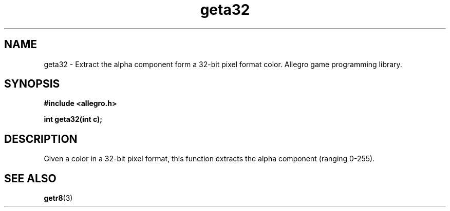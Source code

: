 .\" Generated by the Allegro makedoc utility
.TH geta32 3 "version 4.4.3" "Allegro" "Allegro manual"
.SH NAME
geta32 \- Extract the alpha component form a 32-bit pixel format color. Allegro game programming library.\&
.SH SYNOPSIS
.B #include <allegro.h>

.sp
.B int geta32(int c);
.SH DESCRIPTION
Given a color in a 32-bit pixel format, this function extracts the alpha 
component (ranging 0-255).

.SH SEE ALSO
.BR getr8 (3)

